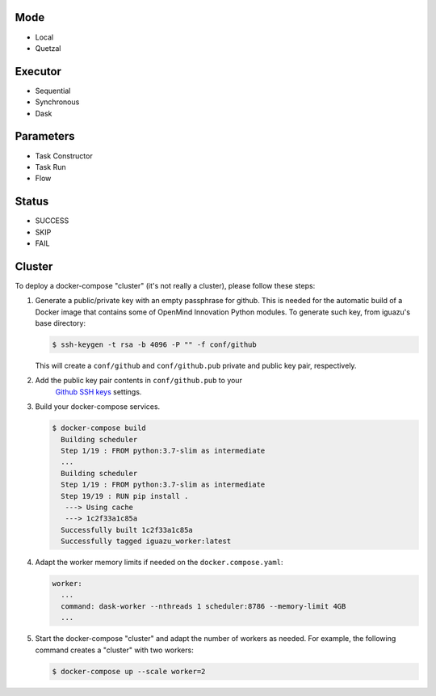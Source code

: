 Mode
====
- Local
- Quetzal

Executor
========
- Sequential
- Synchronous
- Dask

Parameters
==========
- Task Constructor
- Task Run
- Flow

Status
======
- SUCCESS
- SKIP
- FAIL


Cluster
=======

To deploy a docker-compose "cluster" (it's not really a cluster), please follow
these steps:

1. Generate a public/private key with an empty passphrase for github. This is
   needed for the automatic build of a Docker image that contains some of
   OpenMind Innovation Python modules. To generate such key, from iguazu's base
   directory:

   .. code-block:: console

      $ ssh-keygen -t rsa -b 4096 -P "" -f conf/github

   This will create a ``conf/github`` and ``conf/github.pub`` private and public
   key pair, respectively.

2. Add the public key pair contents in ``conf/github.pub`` to your
    `Github SSH keys <https://github.com/settings/ssh/new>`_ settings.

3. Build your docker-compose services.

   .. code-block:: console

      $ docker-compose build
        Building scheduler
        Step 1/19 : FROM python:3.7-slim as intermediate
        ...
        Building scheduler
        Step 1/19 : FROM python:3.7-slim as intermediate
        Step 19/19 : RUN pip install .
         ---> Using cache
         ---> 1c2f33a1c85a
        Successfully built 1c2f33a1c85a
        Successfully tagged iguazu_worker:latest

4. Adapt the worker memory limits if needed on the ``docker.compose.yaml``:

   .. code-block:: yaml

        worker:
          ...
          command: dask-worker --nthreads 1 scheduler:8786 --memory-limit 4GB
          ...

5. Start the docker-compose "cluster" and adapt the number of workers as needed.
   For example, the following command creates a "cluster" with two workers:

   .. code-block:: console

      $ docker-compose up --scale worker=2
